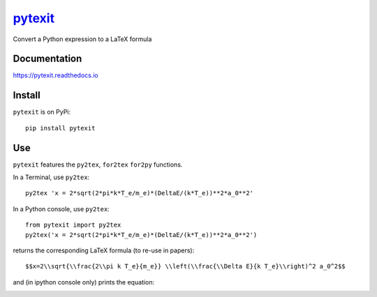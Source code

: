 
============================================
`pytexit <https://pytexit.readthedocs.io>`__
============================================

Convert a Python expression to a LaTeX formula


.. image:: https://img.shields.io/pypi/v/pytexit.svg
    :target: https://pypi.python.org/pypi/pytexit
    :alt: PyPI
    
.. image:: https://img.shields.io/travis/erwanp/pytexit.svg
    :target: https://travis-ci.org/erwanp/pytexit
    :alt: Tests

.. image:: https://codecov.io/gh/erwanp/pytexit/branch/master/graph/badge.svg
    :target: https://codecov.io/gh/erwanp/pytexit
    :alt: Coverage


Documentation
-------------

https://pytexit.readthedocs.io


.. image:: https://readthedocs.org/projects/pytexit/badge/
    :target: https://pytexit.readthedocs.io/en/latest/?badge=latest
    :alt: Documentation Status
  

Install
-------

``pytexit`` is on PyPi::

    pip install pytexit

	
Use
---

``pytexit`` features the ``py2tex``, ``for2tex`` ``for2py`` functions.

In a Terminal, use ``py2tex``::

    py2tex 'x = 2*sqrt(2*pi*k*T_e/m_e)*(DeltaE/(k*T_e))**2*a_0**2'

In a Python console, use ``py2tex``::

    from pytexit import py2tex
    py2tex('x = 2*sqrt(2*pi*k*T_e/m_e)*(DeltaE/(k*T_e))**2*a_0**2')

returns the corresponding LaTeX formula (to re-use in papers)::

    $$x=2\\sqrt{\\frac{2\\pi k T_e}{m_e}} \\left(\\frac{\\Delta E}{k T_e}\\right)^2 a_0^2$$
    
and (in ipython console only) prints the equation:

.. image:: https://github.com/erwanp/pytexit/blob/master/docs/output.png

